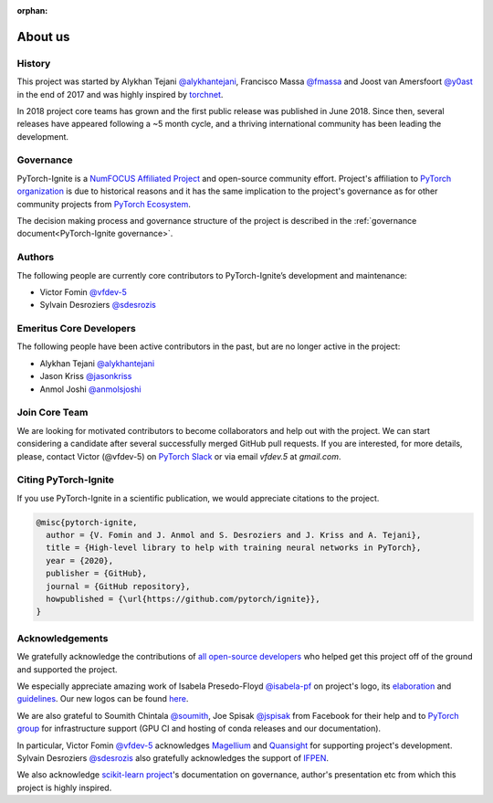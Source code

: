 :orphan:

About us
========

History
-------

This project was started by Alykhan Tejani `@alykhantejani <https://github.com/alykhantejani>`_,
Francisco Massa `@fmassa <https://github.com/fmassa>`_ and Joost van Amersfoort `@y0ast <https://github.com/y0ast>`_
in the end of 2017 and was highly inspired by `torchnet <https://github.com/pytorch/tnt>`_.

In 2018 project core teams has grown and the first public release was published in June 2018.
Since then, several releases have appeared following a ~5 month cycle, and a thriving international community has
been leading the development.

Governance
----------
PyTorch-Ignite is a `NumFOCUS Affiliated Project <https://numfocus.org/sponsored-projects/affiliated-projects>`_ and 
open-source community effort. 
Project's affiliation to `PyTorch organization <https://github.com/pytorch>`_ is due to historical reasons and it 
has the same implication to the project's governance as for other community projects from
`PyTorch Ecosystem <https://pytorch.org/ecosystem/>`_.

The decision making process and governance structure of the project is described in the :ref:`governance document<PyTorch-Ignite governance>`.

Authors
-------

The following people are currently core contributors to PyTorch-Ignite’s development and maintenance:

- Victor Fomin `@vfdev-5 <https://github.com/vfdev-5>`_
- Sylvain Desroziers `@sdesrozis <https://github.com/sdesrozis>`_


Emeritus Core Developers
------------------------

The following people have been active contributors in the past, but are no longer active in the project:

- Alykhan Tejani `@alykhantejani <https://github.com/alykhantejani>`_
- Jason Kriss `@jasonkriss <https://github.com/jasonkriss>`_
- Anmol Joshi `@anmolsjoshi <https://github.com/anmolsjoshi>`_

Join Core Team
--------------

We are looking for motivated contributors to become collaborators and help out with the project.
We can start considering a candidate after several successfully merged GitHub pull requests.
If you are interested, for more details, please, contact Victor (@vfdev-5) on `PyTorch Slack <https://pytorch.slack.com>`_
or via email `vfdev.5` at `gmail.com`.


Citing PyTorch-Ignite
---------------------

If you use PyTorch-Ignite in a scientific publication, we would appreciate citations to the project.

.. code-block:: text

    @misc{pytorch-ignite,
      author = {V. Fomin and J. Anmol and S. Desroziers and J. Kriss and A. Tejani},
      title = {High-level library to help with training neural networks in PyTorch},
      year = {2020},
      publisher = {GitHub},
      journal = {GitHub repository},
      howpublished = {\url{https://github.com/pytorch/ignite}},
    }

Acknowledgements
----------------

We gratefully acknowledge the contributions of `all open-source developers <https://github.com/pytorch/ignite/graphs/contributors>`_
who helped get this project off of the ground and supported the project.

We especially appreciate amazing work of Isabela Presedo-Floyd `@isabela-pf <https://github.com/isabela-pf>`_  on project's logo,
its `elaboration <https://github.com/pytorch/ignite/issues/1221>`_ and `guidelines <https://github.com/pytorch/ignite/blob/master/assets/logo/ignite_logo_guidelines.md>`_.
Our new logos can be found `here <https://github.com/pytorch/ignite/tree/master/assets/logo>`_.

We are also grateful to Soumith Chintala `@soumith <https://github.com/soumith>`_, Joe Spisak `@jspisak <https://github.com/jspisak>`_
from Facebook for their help and to `PyTorch group <https://github.com/pytorch>`_ for infrastructure support
(GPU CI and hosting of conda releases and our documentation).

In particular, Victor Fomin `@vfdev-5 <https://github.com/vfdev-5>`_ acknowledges `Magellium <https://www.magellium.com/>`_
and `Quansight <https://www.quansight.com/>`_ for supporting project's development. Sylvain Desroziers `@sdesrozis <https://github.com/sdesrozis>`_
also gratefully acknowledges the support of `IFPEN <https://www.ifpenergiesnouvelles.fr/>`_.

We also acknowledge `scikit-learn project <https://scikit-learn.org>`_'s documentation on governance, author's presentation etc
from which this project is highly inspired.
